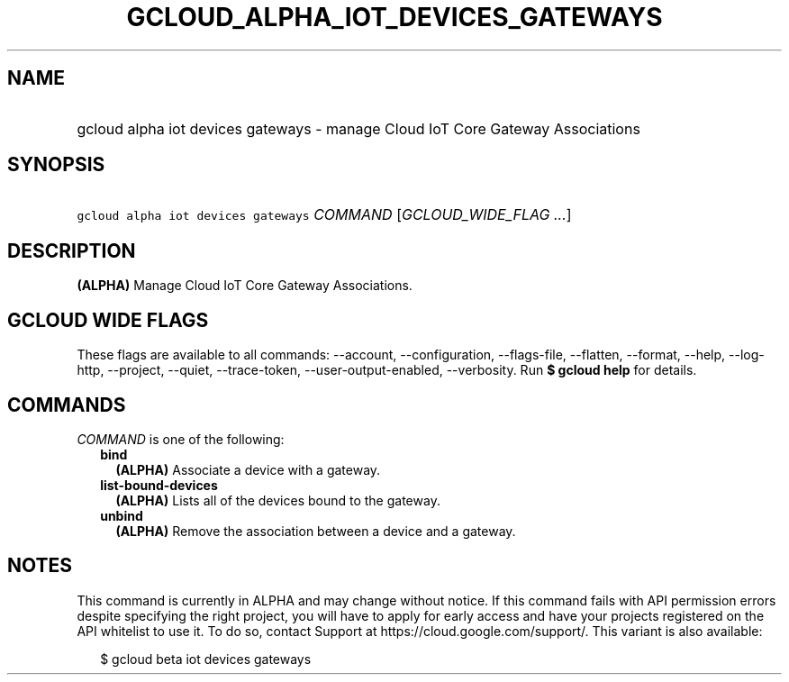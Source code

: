 
.TH "GCLOUD_ALPHA_IOT_DEVICES_GATEWAYS" 1



.SH "NAME"
.HP
gcloud alpha iot devices gateways \- manage Cloud IoT Core Gateway Associations



.SH "SYNOPSIS"
.HP
\f5gcloud alpha iot devices gateways\fR \fICOMMAND\fR [\fIGCLOUD_WIDE_FLAG\ ...\fR]



.SH "DESCRIPTION"

\fB(ALPHA)\fR Manage Cloud IoT Core Gateway Associations.



.SH "GCLOUD WIDE FLAGS"

These flags are available to all commands: \-\-account, \-\-configuration,
\-\-flags\-file, \-\-flatten, \-\-format, \-\-help, \-\-log\-http, \-\-project,
\-\-quiet, \-\-trace\-token, \-\-user\-output\-enabled, \-\-verbosity. Run \fB$
gcloud help\fR for details.



.SH "COMMANDS"

\f5\fICOMMAND\fR\fR is one of the following:

.RS 2m
.TP 2m
\fBbind\fR
\fB(ALPHA)\fR Associate a device with a gateway.

.TP 2m
\fBlist\-bound\-devices\fR
\fB(ALPHA)\fR Lists all of the devices bound to the gateway.

.TP 2m
\fBunbind\fR
\fB(ALPHA)\fR Remove the association between a device and a gateway.


.RE
.sp

.SH "NOTES"

This command is currently in ALPHA and may change without notice. If this
command fails with API permission errors despite specifying the right project,
you will have to apply for early access and have your projects registered on the
API whitelist to use it. To do so, contact Support at
https://cloud.google.com/support/. This variant is also available:

.RS 2m
$ gcloud beta iot devices gateways
.RE

